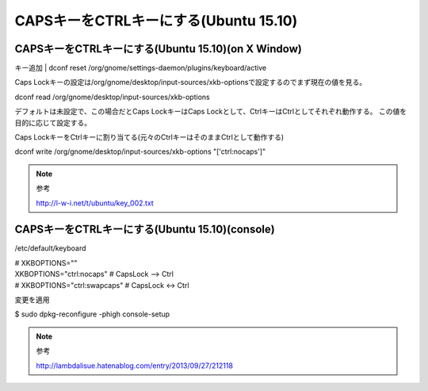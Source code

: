 .. -*- coding: utf-8; mode: rst; -*-


CAPSキーをCTRLキーにする(Ubuntu 15.10)
======================================


CAPSキーをCTRLキーにする(Ubuntu 15.10)(on X Window)
---------------------------------------------------

キー追加
| dconf reset /org/gnome/settings-daemon/plugins/keyboard/active

Caps Lockキーの設定は/org/gnome/desktop/input-sources/xkb-optionsで設定するのでまず現在の値を見る。

| dconf read /org/gnome/desktop/input-sources/xkb-options

デフォルトは未設定で、この場合だとCaps LockキーはCaps Lockとして、CtrlキーはCtrlとしてそれぞれ動作する。
この値を目的に応じて設定する。

Caps LockキーをCtrlキーに割り当てる(元々のCtrlキーはそのままCtrlとして動作する)

| dconf write /org/gnome/desktop/input-sources/xkb-options "['ctrl:nocaps']"

.. note::
   参考
   
   http://l-w-i.net/t/ubuntu/key_002.txt


CAPSキーをCTRLキーにする(Ubuntu 15.10)(console)
-----------------------------------------------

/etc/default/keyboard

| # XKBOPTIONS=""
| XKBOPTIONS="ctrl:nocaps"            # CapsLock --> Ctrl
| # XKBOPTIONS="ctrl:swapcaps"        # CapsLock <-> Ctrl

変更を適用

| $ sudo dpkg-reconfigure -phigh console-setup

.. note::
   参考
   
   http://lambdalisue.hatenablog.com/entry/2013/09/27/212118
